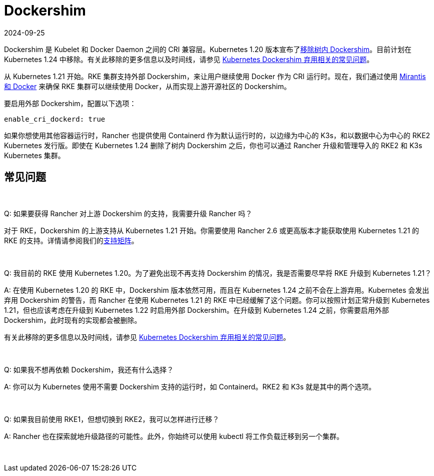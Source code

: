 = Dockershim
:revdate: 2024-09-25
:page-revdate: {revdate}

Dockershim 是 Kubelet 和 Docker Daemon 之间的 CRI 兼容层。Kubernetes 1.20 版本宣布了link:https://kubernetes.io/blog/2020/12/02/dont-panic-kubernetes-and-docker/[移除树内 Dockershim]。目前计划在 Kubernetes 1.24 中移除。有关此移除的更多信息以及时间线，请参见 https://kubernetes.io/blog/2020/12/02/dockershim-faq/#when-will-dockershim-be-removed[Kubernetes Dockershim 弃用相关的常见问题]。

从 Kubernetes 1.21 开始。RKE 集群支持外部 Dockershim，来让用户继续使用 Docker 作为 CRI 运行时。现在，我们通过使用 https://www.mirantis.com/blog/mirantis-to-take-over-support-of-kubernetes-dockershim-2/[Mirantis 和 Docker] 来确保 RKE 集群可以继续使用 Docker，从而实现上游开源社区的 Dockershim。

要启用外部 Dockershim，配置以下选项：

----
enable_cri_dockerd: true
----

如果你想使用其他容器运行时，Rancher 也提供使用 Containerd 作为默认运行时的，以边缘为中心的 K3s，和以数据中心为中心的 RKE2 Kubernetes 发行版。即使在 Kubernetes 1.24 删除了树内 Dockershim 之后，你也可以通过 Rancher 升级和管理导入的 RKE2 和 K3s Kubernetes 集群。

== 常见问题

{blank} +

Q: 如果要获得 Rancher 对上游 Dockershim 的支持，我需要升级 Rancher 吗？

对于 RKE，Dockershim 的上游支持从 Kubernetes 1.21 开始。你需要使用 Rancher 2.6 或更高版本才能获取使用 Kubernetes 1.21 的 RKE 的支持。详情请参阅我们的link:https://rancher.com/support-maintenance-terms/all-supported-versions/rancher-v2.6.0/[支持矩阵]。

{blank} +

Q: 我目前的 RKE 使用 Kubernetes 1.20。为了避免出现不再支持 Dockershim 的情况，我是否需要尽早将 RKE 升级到 Kubernetes 1.21？

A: 在使用 Kubernetes 1.20 的 RKE 中，Dockershim 版本依然可用，而且在 Kubernetes 1.24 之前不会在上游弃用。Kubernetes 会发出弃用 Dockershim 的警告，而 Rancher 在使用 Kubernetes 1.21 的 RKE 中已经缓解了这个问题。你可以按照计划正常升级到 Kubernetes 1.21，但也应该考虑在升级到 Kubernetes 1.22 时启用外部 Dockershim。在升级到 Kubernetes 1.24 之前，你需要启用外部 Dockershim，此时现有的实现都会被删除。

有关此移除的更多信息以及时间线，请参见 https://kubernetes.io/blog/2020/12/02/dockershim-faq/#when-will-dockershim-be-removed[Kubernetes Dockershim 弃用相关的常见问题]。

{blank} +

Q: 如果我不想再依赖 Dockershim，我还有什么选择？

A: 你可以为 Kubernetes 使用不需要 Dockershim 支持的运行时，如 Containerd。RKE2 和 K3s 就是其中的两个选项。

{blank} +

Q: 如果我目前使用 RKE1，但想切换到 RKE2，我可以怎样进行迁移？

A: Rancher 也在探索就地升级路径的可能性。此外，你始终可以使用 kubectl 将工作负载迁移到另一个集群。

{blank} +
